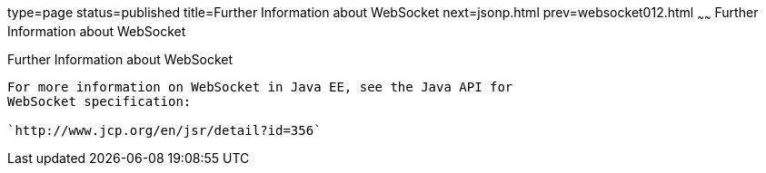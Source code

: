 type=page
status=published
title=Further Information about WebSocket
next=jsonp.html
prev=websocket012.html
~~~~~~
Further Information about WebSocket
===================================

[[BABDFIFD]][[further-information-about-websocket]]

Further Information about WebSocket
-----------------------------------

For more information on WebSocket in Java EE, see the Java API for
WebSocket specification:

`http://www.jcp.org/en/jsr/detail?id=356`


